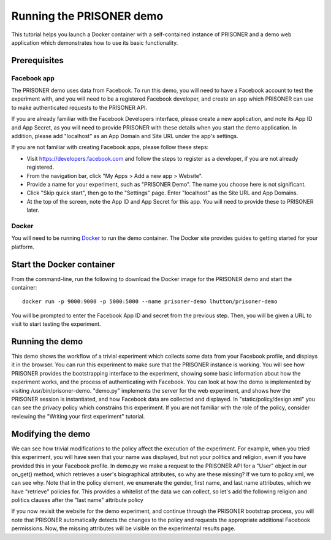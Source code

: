 Running the PRISONER demo
========================

This tutorial helps you launch a Docker container with a self-contained instance of PRISONER and a demo web application which demonstrates how to use its basic functionality.

Prerequisites
----------------

Facebook app
````````````
The PRISONER demo uses data from Facebook. To run this demo, you will need to have a Facebook account to test the experiment with, and you will need to be a registered Facebook developer, and create an app which PRISONER can use to make authenticated requests to the PRISONER API.

If you are already familiar with the Facebook Developers interface, please create a new application, and note its App ID and App Secret, as you will need to provide PRISONER with these details when you start the demo application. In addition, please add "localhost" as an App Domain and Site URL under the app's settings.

If you are not familiar with creating Facebook apps, please follow these steps:

* Visit https://developers.facebook.com and follow the steps to register as a developer, if you are not already registered.
* From the navigation bar, click "My Apps > Add a new app > Website".
* Provide a name for your experiment, such as "PRISONER Demo". The name you choose here is not significant.
* Click "Skip quick start", then go to the "Settings" page. Enter "localhost" as the Site URL and App Domains.
* At the top of the screen, note the App ID and App Secret for this app. You will need to provide these to PRISONER later.

Docker
``````
You will need to be running `Docker <https://www.docker.com>`_ to run the demo container. The Docker site provides guides to getting started for your platform.

Start the Docker container
------------------------

From the command-line, run the following to download the Docker image for the PRISONER demo and start the container::

  docker run -p 9000:9000 -p 5000:5000 --name prisoner-demo lhutton/prisoner-demo

You will be prompted to enter the Facebook App ID and secret from the previous step. Then, you will be given a URL to visit to start testing the experiment.

Running the demo
----------------
This demo shows the workflow of a trivial experiment which collects some data from your Facebook profile, and displays it in the browser. You can run this experiment to make sure that the PRISONER instance is working. You will see how PRISONER provides the bootstrapping interface to the experiment, showing some basic information about how the experiment works, and the process of authenticating with Facebook. You can look at how the demo is implemented by visiting /usr/bin/prisoner-demo. "demo.py" implements the server for the web experiment, and shows how the PRISONER session is instantiated, and how Facebook data are collected and displayed. In "static/policy/design.xml" you can see the privacy policy which constrains this experiment. If you are not familiar with the role of the policy, consider reviewing the "Writing your first experiment" tutorial.

Modifying the demo
-----------------
We can see how trivial modifications to the policy affect the execution of the experiment. For example, when you tried this experiment, you will have seen that your name was displayed, but not your politics and religion, even if you have provided this in your Facebook profile. In demo.py we make a request to the PRISONER API for a "User" object in our on_get() method, which retrieves a user's biographical attributes, so why are these missing? If we turn to policy.xml, we can see why. Note that in the policy element, we enumerate the gender, first name, and last name attributes, which we have "retrieve" policies for. This provides a whitelist of the data we can collect, so let's add the following religion and politics clauses after the "last name" attribute policy

.. code-block:: xml
   <attribute type="religion">
   <attribute-policy allow="retrieve" />
   </attribute>

   <attribute type="politicalViews">
   <attribute-policy allow="retrieve" />
   </attribute>
   </attributes>

If you now revisit the website for the demo experiment, and continue through the PRISONER bootstrap process, you will note that PRISONER automatically detects the changes to the policy and requests the appropriate additional Facebook permissions. Now, the missing attributes will be visible on the experimental results page.
